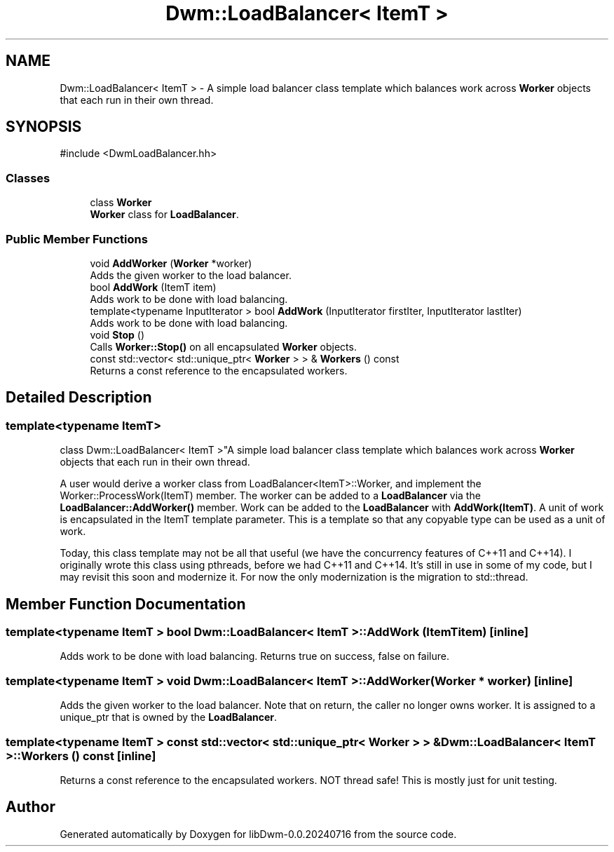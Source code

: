 .TH "Dwm::LoadBalancer< ItemT >" 3 "libDwm-0.0.20240716" \" -*- nroff -*-
.ad l
.nh
.SH NAME
Dwm::LoadBalancer< ItemT > \- A simple load balancer class template which balances work across \fBWorker\fP objects that each run in their own thread\&.  

.SH SYNOPSIS
.br
.PP
.PP
\fR#include <DwmLoadBalancer\&.hh>\fP
.SS "Classes"

.in +1c
.ti -1c
.RI "class \fBWorker\fP"
.br
.RI "\fBWorker\fP class for \fBLoadBalancer\fP\&. "
.in -1c
.SS "Public Member Functions"

.in +1c
.ti -1c
.RI "void \fBAddWorker\fP (\fBWorker\fP *worker)"
.br
.RI "Adds the given worker to the load balancer\&. "
.ti -1c
.RI "bool \fBAddWork\fP (ItemT item)"
.br
.RI "Adds work to be done with load balancing\&. "
.ti -1c
.RI "template<typename InputIterator > bool \fBAddWork\fP (InputIterator firstIter, InputIterator lastIter)"
.br
.RI "Adds work to be done with load balancing\&. "
.ti -1c
.RI "void \fBStop\fP ()"
.br
.RI "Calls \fBWorker::Stop()\fP on all encapsulated \fBWorker\fP objects\&. "
.ti -1c
.RI "const std::vector< std::unique_ptr< \fBWorker\fP > > & \fBWorkers\fP () const"
.br
.RI "Returns a const reference to the encapsulated workers\&. "
.in -1c
.SH "Detailed Description"
.PP 

.SS "template<typename ItemT>
.br
class Dwm::LoadBalancer< ItemT >"A simple load balancer class template which balances work across \fBWorker\fP objects that each run in their own thread\&. 

A user would derive a worker class from LoadBalancer<ItemT>::Worker, and implement the Worker::ProcessWork(ItemT) member\&. The worker can be added to a \fBLoadBalancer\fP via the \fBLoadBalancer::AddWorker()\fP member\&. Work can be added to the \fBLoadBalancer\fP with \fBAddWork(ItemT)\fP\&. A unit of work is encapsulated in the ItemT template parameter\&. This is a template so that any copyable type can be used as a unit of work\&.
.PP
Today, this class template may not be all that useful (we have the concurrency features of C++11 and C++14)\&. I originally wrote this class using pthreads, before we had C++11 and C++14\&. It's still in use in some of my code, but I may revisit this soon and modernize it\&. For now the only modernization is the migration to std::thread\&. 
.SH "Member Function Documentation"
.PP 
.SS "template<typename ItemT > bool \fBDwm::LoadBalancer\fP< ItemT >::AddWork (ItemT item)\fR [inline]\fP"

.PP
Adds work to be done with load balancing\&. Returns true on success, false on failure\&. 
.SS "template<typename ItemT > void \fBDwm::LoadBalancer\fP< ItemT >::AddWorker (\fBWorker\fP * worker)\fR [inline]\fP"

.PP
Adds the given worker to the load balancer\&. Note that on return, the caller no longer owns \fRworker\fP\&. It is assigned to a unique_ptr that is owned by the \fBLoadBalancer\fP\&. 
.SS "template<typename ItemT > const std::vector< std::unique_ptr< \fBWorker\fP > > & \fBDwm::LoadBalancer\fP< ItemT >::Workers () const\fR [inline]\fP"

.PP
Returns a const reference to the encapsulated workers\&. NOT thread safe! This is mostly just for unit testing\&. 

.SH "Author"
.PP 
Generated automatically by Doxygen for libDwm-0\&.0\&.20240716 from the source code\&.
